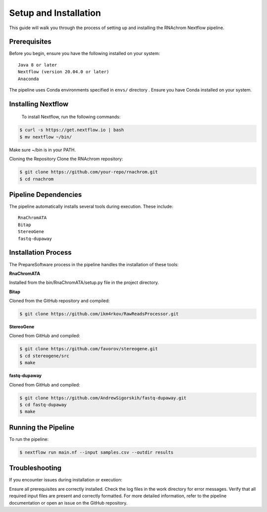 .. _setup_and_installation:

Setup and Installation
======================


This guide will walk you through the process of setting up and installing the RNAchrom Nextflow pipeline.



Prerequisites
-------------
Before you begin, ensure you have the following installed on your system::

    Java 8 or later
    Nextflow (version 20.04.0 or later)
    Anaconda

The pipeline uses Conda environments specified in ``envs/`` directory . Ensure you have Conda installed on your system.

Installing Nextflow
-------------------
    To install Nextflow, run the following commands:

.. code-block:: bash

    $ curl -s https://get.nextflow.io | bash
    $ mv nextflow ~/bin/

Make sure ~/bin is in your PATH.

Cloning the Repository
Clone the RNAchrom repository:

.. code-block:: bash

    $ git clone https://github.com/your-repo/rnachrom.git
    $ cd rnachrom

Pipeline Dependencies
---------------------
The pipeline automatically installs several tools during execution. These include::

    RnaChromATA
    Bitap
    StereoGene
    fastq-dupaway

Installation Process
--------------------


The PrepareSoftware process in the pipeline handles the installation of these tools:

**RnaChromATA**


Installed from the bin/RnaChromATA/setup.py file in the project directory.

**Bitap**


Cloned from the GitHub repository and compiled:

.. code-block:: bash

    $ git clone https://github.com/ikm4rkov/RawReadsProcessor.git


**StereoGene**


Cloned from GitHub and compiled:

.. code-block:: bash

    $ git clone https://github.com/favorov/stereogene.git
    $ cd stereogene/src
    $ make

**fastq-dupaway**


Cloned from GitHub and compiled:

.. code-block:: bash

    $ git clone https://github.com/AndrewSigorskih/fastq-dupaway.git
    $ cd fastq-dupaway
    $ make


Running the Pipeline
--------------------

To run the pipeline:

.. code-block:: bash

    $ nextflow run main.nf --input samples.csv --outdir results

Troubleshooting
---------------
If you encounter issues during installation or execution:

Ensure all prerequisites are correctly installed.
Check the log files in the work directory for error messages.
Verify that all required input files are present and correctly formatted.
For more detailed information, refer to the pipeline documentation or open an issue on the GitHub repository.